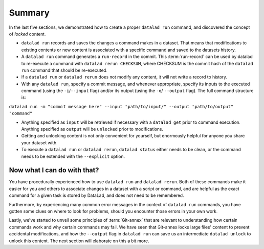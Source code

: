 Summary
-------

In the last five sections, we demonstrated how to create a proper ``datalad run``
command, and discovered the concept of *locked* content.

* ``datalad run`` records and saves the changes a command makes in a dataset. That means
  that modifications to existing contents or new content is associated with a specific command
  and saved to the datasets history.

* A ``datalad run`` command generates a ``run-record`` in the commit. This :term:`run-record` can be used
  by datalad to re-execute a command with ``datalad rerun CHECKSUM``, where CHECKSUM is the
  commit hash of the ``datalad run`` command that should be re-executed.

* If a ``datalad run`` or ``datalad rerun`` does not modify any content, it will not write a
  record to history.

* With any ``datalad run``, specify a commit message, and whenever appropriate, specify its inputs
  to the executed command (using the ``-i``/``--input`` flag) and/or its output (using the ``-o``/
  ``--output`` flag). The full command structure is:

``datalad run -m "commit message here" --input "path/to/input/" --output "path/to/output" "command"``

* Anything specified as ``input`` will be retrieved if necessary with a ``datalad get`` prior to command
  execution. Anything specified as ``output`` will be ``unlocked`` prior to modifications.

* Getting and unlocking content is not only convenient for yourself, but enormously helpful
  for anyone you share your dataset with.

* To execute a ``datalad run`` or ``datalad rerun``, ``datalad status`` either needs to be clean,
  or the command needs to be extended with the ``--explicit`` option.



Now what I can do with that?
^^^^^^^^^^^^^^^^^^^^^^^^^^^^

You have procedurally experienced how to use ``datalad run`` and ``datalad rerun``. Both
of these commands make it easier for you and others to associate changes in a dataset with
a script or command, and are helpful as the exact command for a given task is stored by
DataLad, and does not need to be remembered.

Furthermore, by experiencing many common error messages in the context of ``datalad run``
commands, you have gotten some clues on where to look for problems, should you encounter
those errors in your own work.

Lastly, we've started to unveil some principles of :term:`Git-annex` that are relevant to
understanding how certain commands work and why certain commands may fail. We have seen that
Git-annex locks large files' content to prevent accidental modifications, and how the ``--output``
flag in ``datalad run`` can save us an intermediate ``datalad unlock`` to unlock this content.
The next section will elaborate on this a bit more.